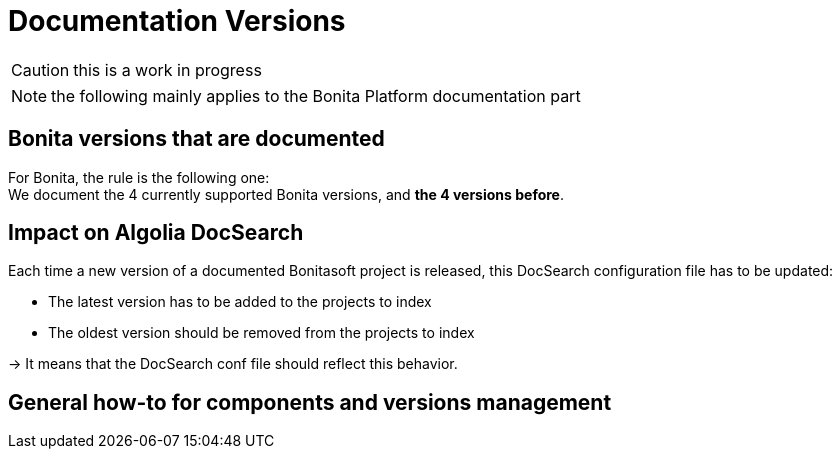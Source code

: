 = Documentation Versions
:icons: font
ifdef::env-github[]
:note-caption: :information_source:
:tip-caption: :bulb:
:important-caption: :heavy_exclamation_mark:
:caution-caption: :fire:
:warning-caption: :warning:
endif::[]

CAUTION: this is a work in progress

NOTE: the following mainly applies to the Bonita Platform documentation part

== Bonita versions that are documented

For Bonita, the rule is the following one: +
We document the 4 currently supported Bonita versions, and **the 4 versions before**. +

== Impact on Algolia DocSearch

Each time a new version of a documented Bonitasoft project is released, this DocSearch configuration file has to be updated:

- The latest version has to be added to the projects to index
- The oldest version should be removed from the projects to index

-> It means that the DocSearch conf file should reflect this behavior.


== General how-to for components and versions management


